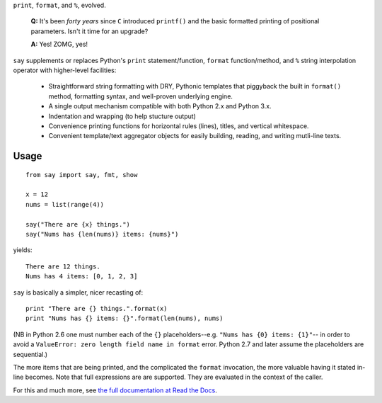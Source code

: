 ``print``, ``format``, and ``%``, evolved.

    **Q:** It's been *forty years* since ``C`` introduced ``printf()`` and the basic
    formatted printing of positional parameters. Isn't it time for an upgrade?

    **A:** Yes! ZOMG, yes!

.. image:: https://pypip.in/d/say/badge.png
    :target: https://crate.io/packages/say/
    
``say`` supplements or replaces Python's ``print``
statement/function, ``format`` function/method, and ``%`` string interpolation
operator with higher-level facilities:

 *  Straightforward string formatting with DRY, Pythonic
    templates that piggyback the built in ``format()`` method,  
    formatting syntax, and well-proven underlying engine.
 *  A single output mechanism compatible with both Python 2.x and Python 3.x.
 *  Indentation and wrapping (to help stucture output)
 *  Convenience printing functions for horizontal rules (lines), titles, and
    vertical whitespace.
 *  Convenient template/text aggregator objects for easily building,
    reading, and writing mutli-line texts.
    
Usage
=====

::

    from say import say, fmt, show
    
    x = 12
    nums = list(range(4))
    
    say("There are {x} things.")
    say("Nums has {len(nums)} items: {nums}")
    
yields::

    There are 12 things.
    Nums has 4 items: [0, 1, 2, 3]

``say`` is basically a simpler, nicer recasting of::
    
    print "There are {} things.".format(x)
    print "Nums has {} items: {}".format(len(nums), nums)
    
(NB in Python 2.6 one must number each of the ``{}`` placeholders--e.g. ``"Nums
has {0} items: {1}"``-- in order to avoid a ``ValueError: zero length field name
in format`` error. Python 2.7 and later assume the placeholders are sequential.)
    
The more items that are being printed, and the complicated the ``format``
invocation, the more valuable having it stated in-line becomes. Note that full
expressions are are supported. They are evaluated in the context of the caller.

For this and much more, see `the full documentation at Read the Docs
<http://say.readthedocs.org/en/latest/>`_. 
